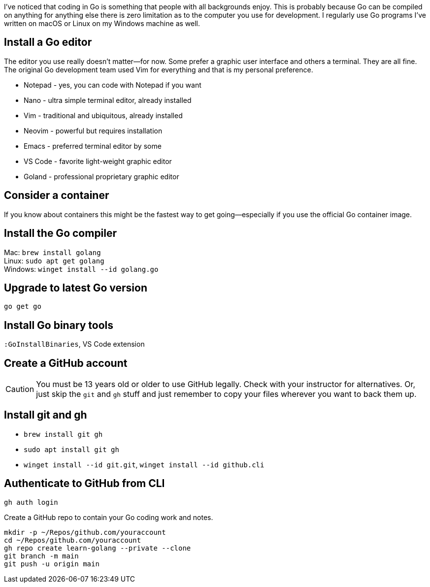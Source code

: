 I've noticed that coding in Go is something that people with all backgrounds enjoy. This is probably because Go can be compiled on anything for anything else there is zero limitation as to the computer you use for development. I regularly use Go programs I've written on macOS or Linux on my Windows machine as well.

== Install a Go editor

The editor you use really doesn't matter—for now. Some prefer a graphic user interface and others a terminal. They are all fine. The original Go development team used Vim for everything and that is my personal preference.

- Notepad - yes, you can code with Notepad if you want
- Nano - ultra simple terminal editor, already installed
- Vim - traditional and ubiquitous, already installed
- Neovim - powerful but requires installation
- Emacs - preferred terminal editor by some
- VS Code - favorite light-weight graphic editor
- Goland - professional proprietary graphic editor

== Consider a container

If you know about containers this might be the fastest way to get going—especially if you use the official Go container image.

== Install the Go compiler

Mac: `brew install golang` +
Linux: `sudo apt get golang` +
Windows: `winget install --id golang.go`

== Upgrade to latest Go version

`go get go`

== Install Go binary tools

`:GoInstallBinaries`, VS Code extension

== Create a GitHub account

[CAUTION]
====
You must be 13 years old or older to use GitHub legally. Check with your instructor for alternatives. Or, just skip the `git` and `gh` stuff and just remember to copy your files wherever you want to back them up.
====

== Install git and gh

- `brew install git gh`
- `sudo apt install git gh`
- `winget install --id git.git`, `winget install --id github.cli`

== Authenticate to GitHub from CLI

`gh auth login`

Create a GitHub repo to contain your Go coding work and notes.

[source,sh]
----
mkdir -p ~/Repos/github.com/youraccount
cd ~/Repos/github.com/youraccount
gh repo create learn-golang --private --clone
git branch -m main
git push -u origin main
----

